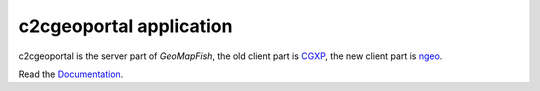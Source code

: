 c2cgeoportal application
========================

c2cgeoportal is the server part of `GeoMapFish`,
the old client part is `CGXP <https://github.com/camptocamp/cgxp/>`_,
the new client part is `ngeo <https://github.com/camptocamp/ngeo/>`_.

Read the `Documentation <https://camptocamp.github.io/c2cgeoportal/>`_.
